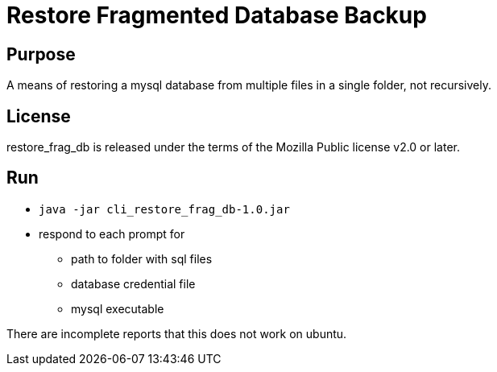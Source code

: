 
= Restore Fragmented Database Backup

== Purpose

A means of restoring a mysql database from multiple files in a single folder, not recursively.

== License

restore_frag_db is released under the terms of the Mozilla Public license v2.0 or later.

== Run

* `java -jar cli_restore_frag_db-1.0.jar`
* respond to each prompt for
** path to folder with sql files
** database credential file 
** mysql executable

There are incomplete reports that this does not work on ubuntu.

















































